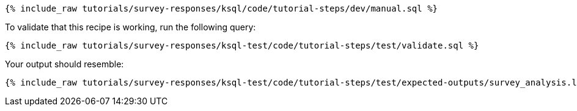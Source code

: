 ++++
<pre class="snippet"><code class="sql">{% include_raw tutorials/survey-responses/ksql/code/tutorial-steps/dev/manual.sql %}</code></pre>
++++

To validate that this recipe is working, run the following query:

++++
<pre class="snippet"><code class="sql">{% include_raw tutorials/survey-responses/ksql-test/code/tutorial-steps/test/validate.sql %}</code></pre>
++++

Your output should resemble:

++++
<pre class="snippet"><code class="text">{% include_raw tutorials/survey-responses/ksql-test/code/tutorial-steps/test/expected-outputs/survey_analysis.log %}</code></pre>
++++
